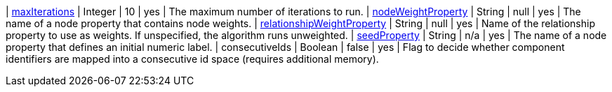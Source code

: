| xref:common-usage/running-algos.adoc#common-configuration-max-iterations[maxIterations]                            | Integer | 10                     | yes      | The maximum number of iterations to run.
| xref:common-usage/running-algos.adoc#common-configuration-node-weight-property[nodeWeightProperty]                 | String  | null                   | yes      | The name of a node property that contains node weights.
| xref:common-usage/running-algos.adoc#common-configuration-relationship-weight-property[relationshipWeightProperty] | String  | null                   | yes      | Name of the relationship property to use as weights. If unspecified, the algorithm runs unweighted.
| xref:common-usage/running-algos.adoc#common-configuration-seed-property[seedProperty]                              | String  | n/a                    | yes      | The name of a node property that defines an initial numeric label.
| consecutiveIds                                                                   | Boolean | false                  | yes      | Flag to decide whether component identifiers are mapped into a consecutive id space (requires additional memory).

